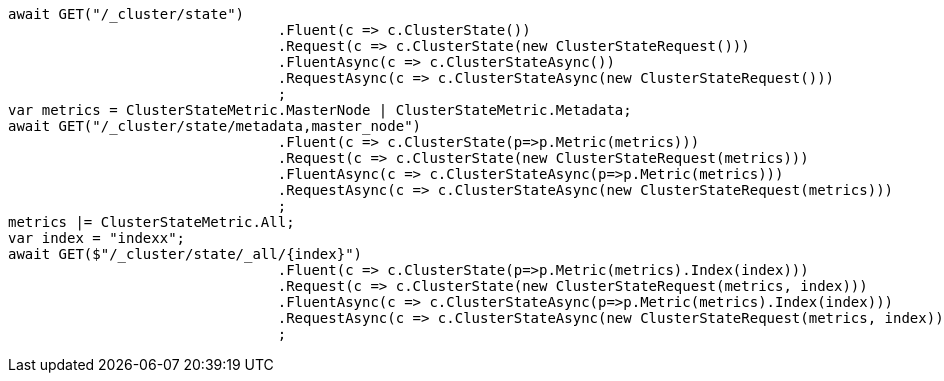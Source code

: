 [source, csharp]
----
await GET("/_cluster/state")
				.Fluent(c => c.ClusterState())
				.Request(c => c.ClusterState(new ClusterStateRequest()))
				.FluentAsync(c => c.ClusterStateAsync())
				.RequestAsync(c => c.ClusterStateAsync(new ClusterStateRequest()))
				;
var metrics = ClusterStateMetric.MasterNode | ClusterStateMetric.Metadata;
await GET("/_cluster/state/metadata,master_node")
				.Fluent(c => c.ClusterState(p=>p.Metric(metrics)))
				.Request(c => c.ClusterState(new ClusterStateRequest(metrics)))
				.FluentAsync(c => c.ClusterStateAsync(p=>p.Metric(metrics)))
				.RequestAsync(c => c.ClusterStateAsync(new ClusterStateRequest(metrics)))
				;
metrics |= ClusterStateMetric.All;
var index = "indexx";
await GET($"/_cluster/state/_all/{index}")
				.Fluent(c => c.ClusterState(p=>p.Metric(metrics).Index(index)))
				.Request(c => c.ClusterState(new ClusterStateRequest(metrics, index)))
				.FluentAsync(c => c.ClusterStateAsync(p=>p.Metric(metrics).Index(index)))
				.RequestAsync(c => c.ClusterStateAsync(new ClusterStateRequest(metrics, index)))
				;
----
